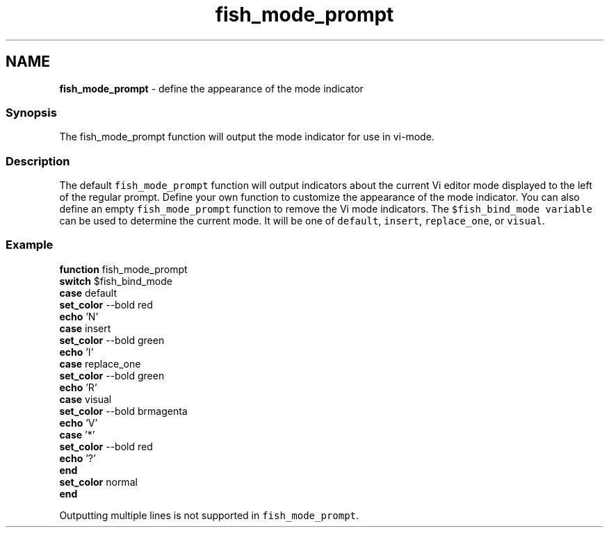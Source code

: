 .TH "fish_mode_prompt" 1 "Tue Feb 19 2019" "Version 3.0.2" "fish" \" -*- nroff -*-
.ad l
.nh
.SH NAME
\fBfish_mode_prompt\fP - define the appearance of the mode indicator
.PP
.SS "Synopsis"
The fish_mode_prompt function will output the mode indicator for use in vi-mode\&.
.SS "Description"
The default \fCfish_mode_prompt\fP function will output indicators about the current Vi editor mode displayed to the left of the regular prompt\&. Define your own function to customize the appearance of the mode indicator\&. You can also define an empty \fCfish_mode_prompt\fP function to remove the Vi mode indicators\&. The \fC$fish_bind_mode variable\fP can be used to determine the current mode\&. It will be one of \fCdefault\fP, \fCinsert\fP, \fCreplace_one\fP, or \fCvisual\fP\&.
.SS "Example"
.PP
.nf

\fBfunction\fP fish_mode_prompt
  \fBswitch\fP $fish_bind_mode
    \fBcase\fP default
      \fBset_color\fP --bold red
      \fBecho\fP 'N'
    \fBcase\fP insert
      \fBset_color\fP --bold green
      \fBecho\fP 'I'
    \fBcase\fP replace_one
      \fBset_color\fP --bold green
      \fBecho\fP 'R'
    \fBcase\fP visual
      \fBset_color\fP --bold brmagenta
      \fBecho\fP 'V'
    \fBcase\fP '*'
      \fBset_color\fP --bold red
      \fBecho\fP '?'
  \fBend\fP
  \fBset_color\fP normal
\fBend\fP
.fi
.PP
.PP
Outputting multiple lines is not supported in \fCfish_mode_prompt\fP\&. 
